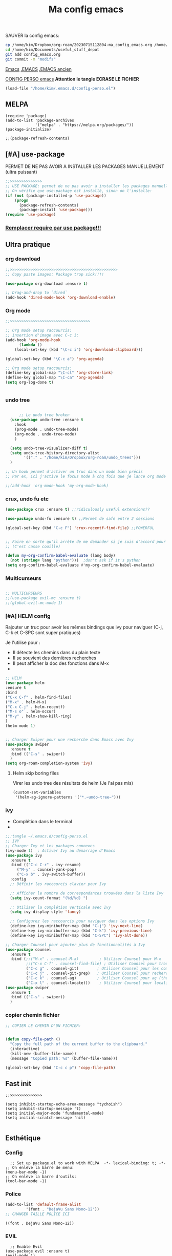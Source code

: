 :PROPERTIES:
:ID:       a22dcb98-903d-44d2-8e82-4ddcd95d6325
:END:
#+title: Ma config emacs


**** SAUVER la config emacs:
#+begin_src bash
cp /home/kim/Dropbox/org-roam/20230715112804-ma_config_emacs.org /home/kim/Documents/useful_stuff_depot/config_emacs.org
cd /home/kim/Documents/useful_stuff_depot
git add config_emacs.org
git commit -m "modifs"
#+end_src


[[id:e6c6a960-259e-4467-9900-5873f6ea1ec0][Emacs]]
[[/home/kim/.emacs::258][.EMACS]]
[[/home/kim/emacs_old.el][.EMACS ancien]]

[[/home/kim/.emacs.d/config-perso.el][CONFIG PERSO emacs]]
*Attention le tangle ECRASE LE FICHIER*
#+begin_src emacs-lisp 
(load-file "/home/kim/.emacs.d/config-perso.el")
#+end_src

** MELPA
#+begin_src elisp :tangle ~/.emacs.d/config-perso.el
(require 'package)
(add-to-list 'package-archives
             '("melpa" . "https://melpa.org/packages/"))
(package-initialize)

;;(package-refresh-contents)
#+end_src

#+RESULTS:

** [#A] use-package
PERMET DE NE PAS AVOIR A INSTALLER LES PACKAGES MANUELLEMENT (ultra puissant)
#+begin_src emacs-lisp :tangle ~/.emacs.d/config-perso.el
;;>>>>>>>>>>>>>>
;; USE PACKAGE: permet de ne pas avoir à installer les packages manuellement
;; On vérifie que use-package est installé, sinon on l'installe:
(if (not (package-installed-p 'use-package))
    (progn
      (package-refresh-contents)
      (package-install 'use-package)))
(require 'use-package)
#+end_src

*** [[id:5a09cf74-c575-4bb4-be55-617ad7ed1aa1][Remplacer require par use package!!!]]
** Ultra pratique
*** org download
  #+begin_src emacs-lisp :tangle ~/.emacs.d/config-perso.el
    ;;>>>>>>>>>>>>>>>>>>>>>>>>>>>>>>>>>>>>>>>>>>>>>>>
    ;; Copy paste images: Package trop sick!!!!

    (use-package org-download :ensure t)

    ;; Drag-and-drop to `dired`
    (add-hook 'dired-mode-hook 'org-download-enable)

    #+end_src
*** Org mode
  #+begin_src emacs-lisp :tangle ~/.emacs.d/config-perso.el
    ;;>>>>>>>>>>>>>>>>>>>>>>>>>>>>>>>>>>>

    ;; Org mode setup raccourcis:
    ;; insertion d'image avec C-c i:
    (add-hook 'org-mode-hook
	      (lambda ()
		(local-set-key (kbd "\C-c i") 'org-download-clipboard)))

    (global-set-key (kbd "\C-c a") 'org-agenda)

    ;; Org mode setup raccourcis:
    (define-key global-map "\C-cl" 'org-store-link)
    (define-key global-map "\C-ca" 'org-agenda)
    (setq org-log-done t)


    #+end_src
*** undo tree
  #+begin_src emacs-lisp :tangle ~/.emacs.d/config-perso.el

	  ;; Le undo tree broken
  (use-package undo-tree :ensure t
    :hook
    (prog-mode . undo-tree-mode)
    (org-mode . undo-tree-mode)
    )

  (setq undo-tree-visualizer-diff t) 
  (setq undo-tree-history-directory-alist
        '(("." . "/home/kim/Dropbox/org-roam/undo_trees")))
  )

;; Un hook permet d'activer un truc dans un mode bien précis
;; Par ex, ici j'active le focus mode à chq fois que je lance org mode

;;(add-hook 'org-mode-hook 'my-org-mode-hook)
    #+end_src
*** crux, undo fu etc
    #+begin_src emacs-lisp :tangle ~/.emacs.d/config-perso.el
    (use-package crux :ensure t) ;;ridiculously useful extensions?? 

    (use-package undo-fu :ensure t) ;;Permet de safe entre 2 sessions

    (global-set-key (kbd "C-c F") 'crux-recentf-find-file) ;;POWERFUL


    ;; Faire en sorte qu'il arrête de me demander si je suis d'accord pour executer
    ;; (C'est casse couille)

    (defun my-org-confirm-babel-evaluate (lang body)
      (not (string= lang "python")))  ;don't ask if it's python
    (setq org-confirm-babel-evaluate #'my-org-confirm-babel-evaluate)
    #+end_src
*** Multicurseurs
#+begin_src emacs-lisp :tangle ~/.emacs.d/config-perso.el

    ;; MULTICURSEURS
    ;;(use-package evil-mc :ensure t)
    ;;(global-evil-mc-mode 1) 
#+end_src
*** [#A] HELM config
:PROPERTIES:
:ID:       ba40e4b7-e9a1-4fd4-9508-edb6828a080f
:END:
Rajouter un truc pour avoir les mêmes bindings que ivy pour naviguer (C-j, C-k
et C-SPC sont  super pratiques)

Je l'utilise pour :
- Il détecte les chemins dans du plain texte
- Il se souvient des dernières recherches
- Il peut afficher la doc des fonctions dans M-x
- 
#+begin_src emacs-lisp :tangle ~/.emacs.d/config-perso.el
;; HELM
(use-package helm
:ensure t
:bind
("C-x C-f" . helm-find-files)
("M-x" . helm-M-x)
("C-x C-j" . helm-recentf)
("M-s o" . helm-occur)
("M-y" . helm-show-kill-ring)
)
(helm-mode 1)


;; Charger Swiper pour une recherche dans Emacs avec Ivy
(use-package swiper
  :ensure t
  :bind (("C-s" . swiper))
  ) 
(setq org-roam-completion-system 'ivy)
#+end_src
**** Helm skip boring files
Virer les undo tree des résultats de helm
(Je l'ai pas mis)
#+begin_src emacs-lisp 
(custom-set-variables
 '(helm-ag-ignore-patterns '("*.~undo-tree~")))
#+end_src

#+RESULTS:

*** ivy
- Complétion dans le terminal
- 
#+begin_src emacs-lisp
;;:tangle ~/.emacs.d/config-perso.el
;; IVY
;; Charger Ivy et les packages connexes
(ivy-mode 1)  ; Activer Ivy au démarrage d'Emacs
(use-package ivy
  :ensure t
  :bind (("C-c C-r" . ivy-resume)
	 ("M-y" . counsel-yank-pop)
	 ("C-x b" . ivy-switch-buffer))
  :config
  ;; Définir les raccourcis clavier pour Ivy

  ;; Afficher le nombre de correspondances trouvées dans la liste Ivy
  (setq ivy-count-format "(%d/%d) ")

  ;; Utiliser la complétion verticale avec Ivy
  (setq ivy-display-style 'fancy)
  
  ;; Configurez les raccourcis pour naviguer dans les options Ivy
  (define-key ivy-minibuffer-map (kbd "C-j") 'ivy-next-line)
  (define-key ivy-minibuffer-map (kbd "C-k") 'ivy-previous-line)
  (define-key ivy-minibuffer-map (kbd "C-SPC") 'ivy-alt-done))

;; Charger Counsel pour ajouter plus de fonctionnalités à Ivy
(use-package counsel
  :ensure t
  :bind (;;("M-x" . counsel-M-x)         ; Utiliser Counsel pour M-x
         ;;("C-x C-f" . counsel-find-file) ; Utiliser Counsel pour trouver un fichier
         ("C-c g" . counsel-git)        ; Utiliser Counsel pour les commandes Git
         ("C-c j" . counsel-git-grep)   ; Utiliser Counsel pour rechercher dans les fichiers Git
         ("C-c k" . counsel-ag)         ; Utiliser Counsel pour ag (the silver searcher)
         ("C-x l" . counsel-locate)))    ; Utiliser Counsel pour localiser des fichiers
(use-package swiper
  :ensure t
  :bind (("C-s" . swiper))
  ) 
#+end_src

*** copier chemin fichier 
    #+begin_src emacs-lisp :tangle ~/.emacs.d/config-perso.el
    ;; COPIER LE CHEMIN D'UN FICHIER: 


    (defun copy-file-path ()
      "Copy the full path of the current buffer to the clipboard."
      (interactive)
      (kill-new (buffer-file-name))
      (message "Copied path: %s" (buffer-file-name)))

    (global-set-key (kbd "C-c c p") 'copy-file-path)
    #+end_src
** Fast init
#+begin_src elisp :tangle ~/.emacs.d/config-perso.el
;;>>>>>>>>>>>>>>

(setq inhibit-startup-echo-area-message "tychoish")
(setq inhibit-startup-message 't)
(setq initial-major-mode 'fundamental-mode)
(setq initial-scratch-message 'nil)

#+end_src

** Esthétique
*** Config 
#+begin_src elisp :tangle ~/.emacs.d/config-perso.el
  ;; Set up package.el to work with MELPA  -*- lexical-binding: t; -*-
;; On enlève la barre de menu:
(menu-bar-mode -1)
;; On enlève la barre d'outils:
(tool-bar-mode -1)
#+end_src

#+RESULTS:

*** Police 
  #+begin_src emacs-lisp :tangle ~/.emacs.d/config-perso.el
  (add-to-list 'default-frame-alist
	       '(font . "DejaVu Sans Mono-12"))
  ;; CHANGER TAILLE POLICE ICI
  #+end_src

  #+RESULTS:
  : ((font . DejaVu Sans Mono-12))

*** EVIL
#+begin_src elisp :tangle ~/.emacs.d/config-perso.el
    ;; Enable Evil
  (use-package evil :ensure t)
  (evil-mode 1)
#+end_src
*** hook background black
#+begin_src emacs-lisp :tangle ~/.emacs.d/config-perso.el
;; Oncrée un hook pour server-visits-mode:

(add-hook 'focus-in-hook 'server-visits-hook-custom-actions)
;; Ce truc est un hack pour que le background soit noir quand on ouvre un fichier avec emacsclient, il lance les actions quand on focus dans le buffer:


(defun server-visits-hook-custom-actions ()
  ;; On vérifie que le theme est spacemacs-dark:
  (if (eq (car custom-enabled-themes) 'spacemacs-dark)
  ;; car custom-enabled-themes est une liste, on prend le premier element:
  ;; On met le background en noir:
  (set-background-color "black")
;; Sinon on met un message:
(message "Background color not set to black")))
(set-background-color "black")
#+end_src
** Code en général
*** Flycheck
#+begin_src emacs-lisp :tangle ~/.emacs.d/config-perso.el


    ;; FLYCHECK: permet d'avoir un retour en temps réel sur les erreurs de syntaxe: (comme dans VSCode)

    (use-package flycheck :ensure t)

    (defun setup-flycheck-python ()
      (global-set-key (kbd "C-c c f") 'flycheck-mode)
      (setq flycheck-python-flake8-executable "/usr/bin/python3.8") ; Remplacez par votre exécutable Python
      (setq flycheck-python-pycompile-executable "/usr/bin/python3.8") ; Remplacez par votre exécutable Python
      (setq flycheck-python-pylint-executable "/usr/bin/python3.8") ; Remplacez par votre exécutable Python
      )

    (add-hook 'python-mode-hook 'setup-flycheck-python) ;; inutile car je l'active en global:
#+end_src
*** Python
**** python restart
    #+begin_src emacs-lisp :tangle ~/.emacs.d/config-perso.el
    ;; On rajoute un hook pour avoir le raccourci C-c ! pour changer d'interpreteur python:

    (setq python-shell-interpreter "/usr/bin/python3.8") ;; IMPORTANT: On et l'interpréteur python pour les pb avec matplotlib
    (defun restart-python ()
      (interactive)
      (kill-buffer "*Python*")
      (run-python nil nil nil)
      (switch-to-buffer-other-window "*Python*")
      (other-window 1))

    (add-hook 'python-mode-hook
	      (lambda ()
		(local-set-key (kbd "M-p") 'restart-python)))
    #+end_src

    #+RESULTS:
    | elpy-mode | my/python-mode-hook | jedi:setup | my-python-mode-hook | lsp | anaconda-eldoc-mode | anaconda-mode | (lambda nil (local-set-key (kbd M-p) 'restart-python)) | setup-flycheck-python |

**** Assitances python
    #+begin_src emacs-lisp :tangle ~/.emacs.d/config-perso.el
    (use-package anaconda-mode :ensure t)
    (use-package company-anaconda :ensure t)
    (add-hook 'python-mode-hook 'anaconda-mode)
    (add-hook 'python-mode-hook 'anaconda-eldoc-mode)
    (add-to-list 'company-backends 'company-anaconda)
    ;; Maintenant, lorsque vous ouvrez un fichier Python dans Emacs, anaconda-mode sera activé et vous pourrez profiter de ses fonctionnalités telles que la navigation intelligente, la complétion automatique et la documentation intégrée.
    ;; 
    ;; N'oubliez pas que anaconda-mode peut nécessiter des packages Python supplémentaires pour fonctionner correctement. Assurez-vous d'installer les dépendances requises dans votre environnement Anaconda avant d'utiliser anaconda-mode.



    ;; On rajoute des raccourcis pratiques pour anaconda:
    ;; anaconda-mode-show-doc:

    (global-set-key (kbd "C-c d") 'anaconda-mode-show-doc)
    (global-set-key (kbd "C-c e") 'anaconda-mode-find-definitions) ;;INCROYABLE
    ;;(global-set-key (kbd "C-c r") 'anaconda-mode-rename) ;;N'existe pas
    #+end_src
*** C++
#+begin_src emacs-lisp :tangle ~/.emacs.d/config-perso.el

    ;; Rajouter un raccourci specifique au C++:
    ;;(define-key c++-mode-map "\C-ct" 'some-function-i-want-to-call)


    (setq-default compile-command "g++ -std=c++11 -o %s %s && %s") ; Set the default compilation and run command for C++

    (defun my-compile-and-run ()
      "Compile and run the current C++ buffer."
      (interactive)
      (if (buffer-file-name)
	  (progn
	    (setq-local compile-command
			(format compile-command
				(file-name-sans-extension (buffer-file-name))
				(buffer-file-name)
				(file-name-sans-extension (buffer-file-name))))
	    (compile compile-command))
	(message "Buffer is not visiting a file.")))

    (global-set-key (kbd "<f5>") 'my-compile-and-run) ; Bind a key to the compile and run command
#+end_src
*** treemacs
Je m'en sers surtout quand je fais de la programmation orientée objet
Encore que helm imenu est quand même *bien plus utile*

Go pas s'en servir

    #+begin_src emacs-lisp
    ;;:tangle ~/.emacs.d/config-perso.el

	;; treemacs :

	(use-package treemacs :ensure t
	  :hook
	  (prog-mode . treemacs)

	  ) ;;Attention j'utilise treemacs-evil
	;; On active treemacs :

	;; On va rajouter un raccourci pour le terminal:


	;; On rajoute un hook qui active le lsp mode en dart :


	;; PENSER A FAIRE eval-buffer au lieu de redem!!!
    #+end_src
*** flutter
#+begin_src emacs-lisp :tangle ~/.emacs.d/config-perso.el

    ;; FLUTTER ET DART : 

    ;; On va activer imenu :

    (add-hook 'dart-mode-hook 'imenu-add-menubar-index)



    ;; LSP pour flutter et dart:

    (use-package lsp-mode :ensure t)
    (add-hook 'dart-mode-hook 'lsp-mode) 
    (add-hook 'python-mode-hook 'lsp)
    (use-package lsp-dart :ensure t)

    ;; On rajoute un truc pour pouvoir executer dudart dans babel:

    (use-package ob-dart :ensure t)
    (org-babel-do-load-languages
     'org-babel-load-languages
     '((dart . t)))

    ;; On rajoute un hook pour avoir le raccourci C-c C-c pour executer un fichier dart :
    ;; ça executera le fichier dart dans le terminal et ça garde le terminal ouvert avec un read -n 1 -s -r -p "Press any key to continue" à la fin:
    ;; Le tout dans un gnome-terminal:



    (add-hook 'dart-mode-hook
	      (lambda () (local-set-key (kbd "C-c C-c") 'lsp-dart-run)))

    ;; On rajoute un raccourci pour le terminal, C-c C-p comme pour python:
#+end_src
** Divers
*** imenu obsolète
    #+begin_src emacs-lisp :tangle ~/.emacs.d/config-perso.el
    ;; Permet d'aller à la définition d'une fonction :
    ;;(use-package imenu :ensure t)
    ;;(add-hook 'python-mode-hook 'imenu-add-menubar-index)
    ;;(global-set-key (kbd "C-c i") 'imenu);;TROP BIEN
    ;; Permet de par exemple lister toutes les fonctions d'une classe et de se balader
    ;; aisément dans le code
    #+end_src
*** Trucs utile code
#+begin_src emacs-lisp :tangle ~/.emacs.d/config-perso.el

    ;; CODE REFACTORING:

    (define-key prog-mode-map (kbd "C-c c r") 'emr-show-refactor-menu)


    ;; magit :
    (use-package magit :ensure t)
    ;;(global-set-key (kbd "C-c m") 'magit-status)
    ;;(global-set-key (kbd "C-c m c") 'magit-commit-create)



    ;; projectile:
    (use-package projectile :ensure t
:bind ("C-c p" . projectile-command-map))
(projectile-mode +1)

    ;;(define-key projectile-mode-map (kbd "C-c p") 'projectile-command-map)
#+end_src

#+RESULTS:
: t

*** org present (presentations) pas très utile
    #+begin_src emacs-lisp :tangle ~/.emacs.d/config-perso.el
    ;; ORG PRESENT:
    (add-to-list 'load-path "~/path/to/org-present")
    (autoload 'org-present "org-present" nil t)

    (add-hook 'org-present-mode-hook
	      (lambda ()
		(org-present-big)
		(org-display-inline-images)))

    (add-hook 'org-present-mode-quit-hook
	      (lambda ()
		(org-present-small)
		(org-remove-inline-images)))

    ;; on rajoute une fonction qui lance un fichier .org au hasard dans le dossier org-roam:
    #+end_src
*** random note
En fait y'avait une fonction intégrée
    #+begin_src emacs-lisp :tangle ~/.emacs.d/config-perso.el
    (global-set-key (kbd "C-c o r") 'org-roam-node-random)
    #+end_src
*** copilot  
    #+begin_src emacs-lisp :tangle ~/.emacs.d/config-perso.el
    ;; A SUPPRIMER POUR CEUX QUI UTILISENT MA CONFIG:
    ;; Permet d'avoir github copilot dans emacs:
    ;; Source : https://github.com/zerolfx/copilot.el
    ;; Pour trouver le serveur node :
    ;; On crée un hook pour quand on est dans emacsclient:

	;;;;;;;;;;;;;;;;;;;;;;;;;;;;;;;;;;;;;;;;;;;;;;;;;;;;;;;;

    ;; IMPORTANT
    ;; CE TRUC PERMET DE DETECTER NODE pour copilot si on utilise emacsclient:
    (if (daemonp)
	(add-hook 'after-make-frame-functions
		  (lambda (frame)
		    (setenv "PATH" (concat "~/.nvm/versions/node/v18.16.0/bin:" (getenv "PATH")))
		    (setq exec-path (append '("~/.nvm/versions/node/v18.16.0/bin") exec-path)))))
	;;;;;;;;;;;;;;;;;;;;;;;;;;;;
    (add-to-list 'load-path "~/.emacs.d/copilot_pour_emacs/")
    (require 'copilot)
    (add-hook 'prog-mode-hook 'copilot-mode) ;; On active copilot dans tous les modes prog (python, js, etc)


    (customize-set-variable 'copilot-enable-predicates '(evil-insert-state-p))

    (define-key copilot-completion-map (kbd "<tab>") 'copilot-accept-completion)
    (define-key copilot-completion-map (kbd "TAB") 'copilot-accept-completion)
    ;; On utilise nvm pour gérer les versions de node
    ;; Source:

    (when (memq window-system '(mac ns x))
      (exec-path-from-shell-initialize))

    ;; On active copilot dans org :

    ;; On rajoute un moyen de toggle le copilot mode:
    (global-set-key (kbd "C-c c c") 'copilot-mode)
    #+end_src
** Lisibilité
*** Bionic reading
#+begin_src elisp
;;:tangle ~/.emacs.d/config-perso.el
	  (defvar infu-bionic-reading-face nil "a face for `infu-bionic-reading-region'.")

	  (setq infu-bionic-reading-face 'bold)
	  ;; try
	  ;; 'bold
	  ;; 'error
	  ;; 'warning
	  ;; 'highlight
	  ;; or any value of M-x list-faces-display

	  (defun infu-bionic-reading-buffer ()
	    "Bold the first few chars of every word in current buffer.
	  Version 2022-05-21"
	    (interactive)
	    (infu-bionic-reading-region (point-min) (point-max)))

	  (defun infu-bionic-reading-region (Begin End)
	    "Bold the first few chars of every word in region.
	  Version 2022-05-21"
	    (interactive "r")
	    (let (xBounds xWordBegin xWordEnd  )
	      (save-restriction
		(narrow-to-region Begin End)
		(goto-char (point-min))
		(while (forward-word)
		  ;; bold the first half of the word to the left of cursor
		  (setq xBounds (bounds-of-thing-at-point 'word))
		  (setq xWordBegin (car xBounds))
		  (setq xWordEnd (cdr xBounds))
		  (setq xBoldEndPos (+ xWordBegin (1+ (/ (- xWordEnd xWordBegin) 2))))
		  (put-text-property xWordBegin xBoldEndPos
				     'font-lock-face infu-bionic-reading-face)))))
	  ;; On rajoute un raccourci pour lancer bionic reading:


    (global-set-key (kbd "C-c b") 'infu-bionic-reading-buffer)
  ;; On met le focus in hook dans le org mode hook:
  ;;(add-hook 'org-mode-hook
  ;;	  (lambda ()
  ;;	    (add-hook 'focus-in-hook 'infu-bionic-reading-buffer)))
  ;; On change en un mode qu'on peut désactiver et activer


#+end_src
*** Focus mode
 #+begin_src emacs-lisp :tangle ~/.emacs.d/config-perso.el
;;(defun my-org-mode-hook()
;;   (focus-mode 1))

 ;; FOCUS ACTIVE TT LE TEMPS:

(global-set-key (kbd "C-c f") 'focus-change-thing);;Lancer C-c f permet de changer le thing de focus
 #+end_src
 
*** Folder le code dans emacs
:PROPERTIES:
:ID:       d76a9d0d-7733-4c5d-94ea-9834cf7cf393
:END:
#+begin_src emacs-lisp :tangle ~/.emacs.d/config-perso.el
  ;;>>>>>>>>>>>>>>
  ;; POUR POUVOIR FOLDER LE CODE:
  (add-hook 'prog-mode-hook #'hs-minor-mode)
  ;; raccourcis :

;;  (global-set-key (kbd "C-c h") 'hs-hide-block)
;;  (global-set-key (kbd "C-c s") 'hs-show-block)
  (global-set-key (kbd "C-c t") 'hs-toggle-hiding)
  (global-set-key (kbd "C-c h") 'hs-hide-all)

#+end_src
** Org mode et roam
*** pb tab org mode

#+begin_src emacs-lisp :tangle ~/.emacs.d/config-perso.el
    ;; Probleme de merde tab
    ;;(global-set-key (kbd "<tab>") 'org-cycle)
    ;; C'est mieux avec un hook:
    (add-hook 'org-mode-hook
	      (lambda ()
		(local-set-key (kbd "<tab>") 'org-cycle)))
#+end_src
*** org roam 
**** internal links org roam
:PROPERTIES:
:ID:       b3481ecb-5c93-41dc-b517-1072bee13a67
:END:
C'est ce qui permet de créer les ID vers des fichiers!!
Ces ID sont uniques et sont détectés par org roam comme étant des nodes
C'est BROKEN
#+begin_src emacs-lisp :tangle ~/.emacs.d/config-perso.el
;; IDS pour internal links:
'(use-package org-id :ensure t
:bind
                    )
;; on crée un raccourci pour org-id-get-create:


#+end_src
**** Base
#+begin_src emacs-lisp :tangle ~/.emacs.d/config-perso.el
;; Org roam
(use-package org-roam :ensure t)
(global-set-key (kbd "\C-c n f") 'org-roam-node-find) ;;Creates a node if not exist and visits it
(global-set-key (kbd "\C-c n i") 'org-roam-node-insert) ;;Crée node et insère un lien

(global-set-key (kbd "\C-c n c") 'org-roam-capture) 
;; L'intérêt de ce truc est de capturer un truc en plein milieu de mon taf et de revenir à ce que je faisais juste après
(global-set-key (kbd "\C-c n b") 'org-roam-db-build-cache) ;; Pour créer la database
(global-set-key (kbd "\C-c n r") 'org-roam-db-sync) ;; Pour la refresh
(setq org-roam-directory (file-truename "~/Dropbox/org-roam"))
(setq org-roam-completion-everywhere t)
;;(setq find-file-visit-truename t) 
;; Symbolic links???

#+end_src
**** UI
#+begin_src emacs-lisp :tangle ~/.emacs.d/config-perso.el

;;UI:
(use-package org-roam-ui :ensure t)
(setq server-use-tcp t)
(setq server-host "localhost")
(setq server-port 1234)
;;(server-start)
(global-set-key (kbd "\C-c n o") 'org-roam-ui-mode) ;;Lance l'UI
(setq org-roam-ui-sync-theme t) ;; Pour pouvoir supprimer depuis l'UI
(org-roam-db-autosync-mode)

;; raccourcis org roam  ui :

(add-hook 'org-mode-hook
	  (lambda ()
	    (local-set-key (kbd "\C-c n g") 'org-roam-ui-change-local-graph) ;; Je sais pas à quoi sert ce truc, ça fait rien
	    (local-set-key (kbd "\C-c n d") 'org-roam-ui-remove-from-local-graph)
	    (local-set-key (kbd "\C-c n a") 'org-roam-ui-add-to-local-graph)
	    (local-set-key (kbd "\C-c n z") 'org-roam-ui-node-zoom)
	    ))
#+end_src
*** Saut de ligne org mode?
    #+begin_src emacs-lisp :tangle ~/.emacs.d/config-perso.el
    ;; Saut de ligne org mode automatique, on crée un hook pour le mode org:

    (defun my-org-mode-hook ()
      (auto-fill-mode 1))
    (add-hook 'org-mode-hook 'my-org-mode-hook)

    (setq-default fill-column 80) ;; 80 colonnes de largeur pour le saut de ligne automatique
    #+end_src
*** [#A] org id get create et refile raccourcis
:PROPERTIES:
:ID:       6a02f5fb-d376-4a59-b8c9-f7a42dd0e053
:END:
#+begin_src emacs-lisp :tangle ~/.emacs.d/config-perso.el
;; Raccourcis pour org id get create et refile:
;;(global-set-key (kbd "\C-c i") 'org-id-get-create) ;; déjà utilisé

;; (global-set-key (kbd "\C-c r") 'org-roam-refile)

(add-hook 'org-mode-hook
	  (lambda () ;; lambda pour créer un hook local
	    (local-set-key (kbd "\C-c n p") 'org-id-get-create)
	    (local-set-key (kbd "\C-c n m") 'org-roam-refile)
	    ))

#+end_src
[[id:b624f2eb-cdb9-49cb-a1ac-3c78b0ceed44][à quoi sert lambda() en elisp?]]
*  [[id:ebafedc8-32c3-4511-97b8-08a23c726e4c][pb indent python]]
#+begin_src emacs-lisp :tangle ~/.emacs.d/config-perso.el
(setq org-adapt-indentation nil) 
#+end_src
* recentf
#+begin_src emacs-lisp :tangle ~/.emacs.d/config-perso.el
(recentf-mode 1)
(setq recentf-max-menu-items 25)
(setq recentf-max-saved-items 25)
;;(global-set-key "\C-c\ \C-r" 'recentf-open-files)
#+end_src

* [#A] activer les local files variables
:PROPERTIES:
:ID:       8b4ce564-734b-4d37-bf78-dcc4e2cd3b4b
:END:


#+begin_src elisp
(setq enable-local-variables t)
#+end_src

permet de [[id:6c0b90f9-2375-4496-820f-5e6cb79c6e29][créer des multi roam]]

* org roam data base
#+begin_src emacs-lisp :tangle  ~/.emacs.d/config-perso.el
(setq org-roam-db-location (file-truename "~/Dropbox/org-roam/roamDatabaseLinux.db"))
#+end_src

* Org bullets
:PROPERTIES:
:ID:       82c6d96c-f00b-4529-a91c-0a37ba0e0a44
:END:
#+begin_src emacs-lisp :tangle  ~/.emacs.d/config-perso.el
(use-package org-bullets
  :ensure t
  :config
  (add-hook 'org-mode-hook (lambda () (org-bullets-mode 1))))
;;(use-package doom-themes)

#+end_src

* org reveal : presentations stylées!
:PROPERTIES:
:ID:       f8fb1393-6191-4ce3-bc47-792a268c61bf
:END:

C'est des presentations en Javascript dans le navigateur

Autrement dit, ça défonce esthétiquement.

On testera quand il faudra faire des presentations.

** Tutoriel : [[https://opensource.com/article/18/2/org-mode-slides][org mode slides]]
** Installation
#+begin_src bash :tangle install_reveal.sh
mkdir reveal_presentations
cd reveal_presentations
git clone https://github.com/hakimel/reveal.js
echo $(pwd)
#+end_src
** emplacement

[[/home/kim/Dropbox/org-roam/reveal_presentations]]
** config elisp
#+begin_src emacs-lisp :tangle ~/.emacs.d/config-perso.el
;; Reveal.js + Org mode
(use-package ox-reveal :ensure t)
(setq Org-Reveal-root "file:///home/kim/Dropbox/org-roam/reveal_presentations/reveal.js/")
(setq Org-Reveal-title-slide nil)
#+end_src

[[id:88ddce84-ee10-4841-886f-39e4ee776b0e][test org reveal]]
* Literate programming config
:PROPERTIES:
:ID:       ff02b1e7-e6c5-4d09-9771-9f1acccd98cc
:END:
** Bash
Ce bloc permet d'évaluer du bash 
#+begin_src emacs-lisp :tangle ~/.emacs.d/config-perso.el
(org-babel-do-load-languages
  'org-babel-load-languages
  '((shell . t)))
#+end_src

#+begin_src bash
echo "coucou"
#+end_src

#+RESULTS:
: coucou

** Sécurité code blocks
:PROPERTIES:
:ID:       f2e8d595-4a0c-4458-9399-eff296873ae8
:END:
On désactive le prompt qui demande si on veut executer:


#+begin_src emacs-lisp :tangle ~/.emacs.d/config-perso.el
;; on désactive le prompt de confirmation pour les languages suivants:
(defun my-org-confirm-babel-evaluate (lang body)
  (not (string= lang "python"))
  (not (string= lang "bash"))
  (not (string= lang "dart"))
)  
(setq org-confirm-babel-evaluate #'my-org-confirm-babel-evaluate)
#+end_src
** Python 
#+begin_src emacs-lisp :tangle ~/.emacs.d/config-perso.el

  ;; Ecrit par copilot:
  ;; Rajoutons la possibilité d'executer du python dans org mode:
  ;; On veut la version 3.9 de python:

  (org-babel-do-load-languages
   'org-babel-load-languages
   '((python . t)))
  (setq org-babel-python-command "/usr/bin/python3.8 -i")


  ;; On veut que les résultats de python soient affichés dans le buffer:
  (setq org-babel-python-htmpize-output nil)

#+end_src

*** Utiliser xterm pour org babel python
#+begin_src emacs-lisp 
(setq org-babel-python-command "xterm -hold -e /usr/bin/python3.8 -i")
#+end_src

Ca fonctionne pas
** indent python avec espaces
Cette partie est à prouver:
#+begin_src emacs-lisp :tangle ~/.emacs.d/config-perso.el
  ;; Activer l'indentation en espaces pour le mode Python
(defun my-python-mode-hook ()
  (setq indent-tabs-mode nil) ; Désactiver l'utilisation des tabulations pour l'indentation
  (setq python-indent-offset 4) ; Définir le nombre d'espaces par niveau d'indentation (ici, 4 espaces)
  (setq tab-width 4)) ; Définir la largeur d'une tabulation à 4 espaces (facultatif, mais recommandé pour l'alignement visuel)

(add-hook 'python-mode-hook 'my-python-mode-hook)
    ;; Highlight inconsistent indentation
    #+end_src
** [#A] indentation babel blocks pb EVIL
[[https://emacs.stackexchange.com/questions/62602/how-do-i-keep-the-indentation-on-org-babel-tangle][Pb indentation tangling]]
J'ai un pb: l'indentation fait n'importe quoi quand je tangle
Et bouge quand je passe de l'édition à org

Tout le bloc ci dessous est *indispensable* au bon fonctionnement du
literate programming
Sources :
[[https://github.com/syl20bnr/spacemacs/issues/13255][github forum evil auto indent]]
[[https://emacs.stackexchange.com/questions/42075/unwanted-indentation-in-org-evil][Stack exchange pb evil autoindent]]
  #+begin_src emacs-lisp :tangle ~/.emacs.d/config-perso.el
;; BLOC INDISPENSABLE
	    (setq org-src-fontify-natively t
		  org-src-window-setup 'current-window ;; edit in current window
		  org-src-strip-leading-and-trailing-blank-lines t
		  org-src-preserve-indentation t ;; do not put two spaces on the left
		  org-src-tab-acts-natively t
		  org-edit-src-content-indentation 0)
    (add-hook 'org-mode-hook
	      (lambda () (setq evil-auto-indent nil)))
#+end_src

***** Can’t guess python-indent-offset, using defaults: 4 
Cet avertissement est harmless, on s'en bas les couilles.

** revert buffer raccourci
:PROPERTIES:
:ID:       07646d3c-df7c-42e6-848d-d2ba78c1c699
:END:
#+begin_src emacs-lisp :tangle ~/.emacs.d/config-perso.el
;; Revert buffer
(global-set-key (kbd "C-c r") 'revert-buffer)
#+end_src

** Ressources literate programming
:PROPERTIES:
:ID:       ff09b115-972c-4925-8c71-e3f67671428c
:END:
[[https://orgmode.org/worg/org-contrib/babel/how-to-use-Org-Babel-for-R.html][tuto]]

[[http://eschulte.github.io/org-scraps/][Org scraps : snippets de code]]
[[/home/kim/Dropbox/FAC/LIVRES/internet/literate_programming.pdf][literate programming article]]
#+begin_src emacs-lisp
;;:tangle ~/.emacs.d/config-perso.el
(custom-set-variables
 '(org-babel-load-languages (quote ((emacs-lisp . t) (R . t))))
 '(org-confirm-babel-evaluate nil))
#+end_src
* [[https://github.com/abo-abo/hydra][HYDRA]]

* fountain pour écrire scripts video
#+begin_src emacs-lisp :tangle ~/.emacs.d/config-perso.el
(use-package fountain-mode
  :ensure t
  :mode "\\.fountain\\'"
  :config
  (setq fountain-export-path "/home/kim/Dropbox/org-roam/fountain/"))
#+end_src

* TODO [#A] Company : autocomplete!! CEST BROKEN

C'EST BROKEN !!!!!!

ça fonctionne enbash!!!!!
#+begin_src emacs-lisp :tangle ~/.emacs.d/config-perso.el
(use-package company
  :ensure t
  :config
  (setq company-idle-delay 0.2)
  (setq company-minimum-prefix-length 1)
  (global-company-mode t))

;; company-jedi:
#+end_src


#+begin_src bash
sudo pip3 install virtualenv
#+end_src

* TODO [#A] company-jedi
Pas besoin de l'activer, il est dans elpy
* [[id:31c9e4de-d2b5-4ba1-834a-516bea81ec0a][elpy]] 
:PROPERTIES:
:ID:       1dce59b9-79a3-4c3e-bca0-87a305e8a358
:END:
[[https://elpy.readthedocs.io/en/latest/quickstart.html][Basic keybindings]]

Complétion: C-M-i

C-c C-k (elpy-shell-kill)
              Kill the associated python shell.
C-c C-K (elpy-shell-kill-all)
              Kill all active python shells.
** [[https://manpages.ubuntu.com/manpages/focal/man1/elpy.1.html][FONCTIONNALITES ELPY]]
:PROPERTIES:
:ID:       603a8efb-8f93-47cf-9aed-df8291f574de
:END:
** config elpy
#+begin_src emacs-lisp :tangle ~/.emacs.d/config-perso.el
    ;; PYTHON CONFIGURATION
      ;; --------------------------------------
(use-package elpy
  :ensure t
  :init
  (elpy-enable))

  (use-package flycheck
    :ensure t
    :hook
    (prog-mode . flycheck-mode)
    )

  ;; Load up elpy
  (setq elpy-rpc-python-command "/usr/bin/python3.8")

  (add-hook 'python-mode-hook 'jedi:setup)
  (define-key python-mode-map (kbd "M-.") 'jedi:goto-definition)
  (setq jedi:complete-on-dot t)

    ;; use flycheck not flymake with elpy
  (when (require 'flycheck nil t)
  (setq elpy-modules (delq 'elpy-module-flymake elpy-modules))
      (add-hook 'elpy-mode-hook 'flycheck-mode)
      (setq flycheck-python-pylint-executable "pylint3")
      (setq flycheck-python-flake8-executable "flake8")
      )
  ;; enable autopep8 formatting on save
    :ensure t
    )
  ;;(add-hook 'elpy-mode-hook 'py-autopep8-enable-on-save)
#+end_src
